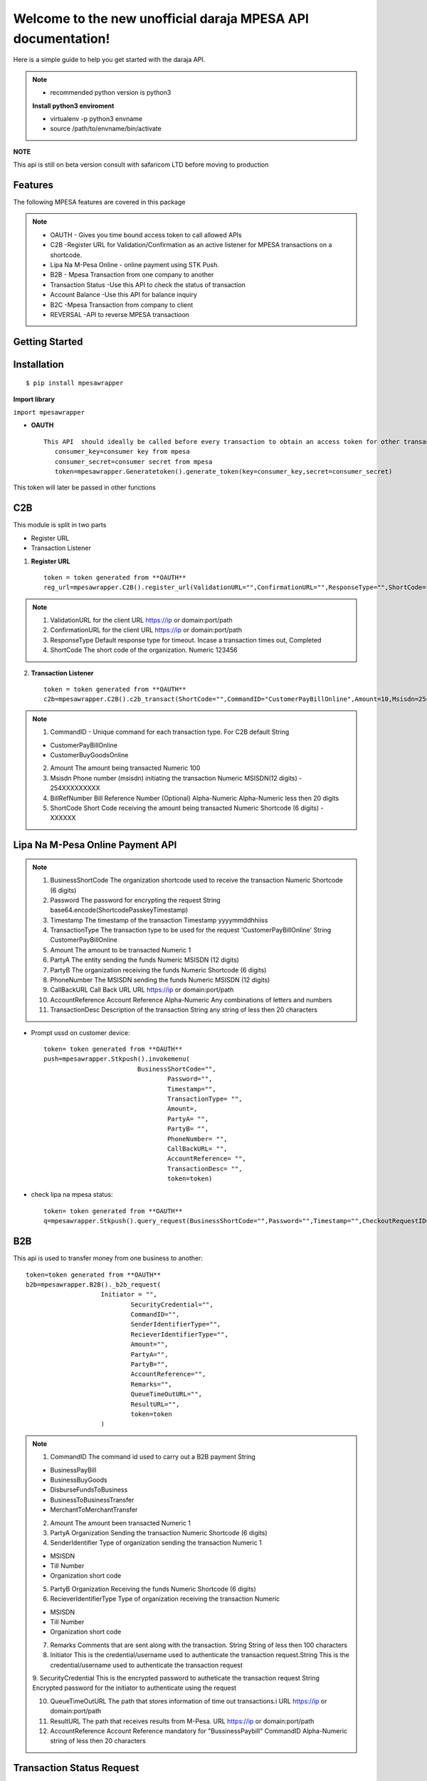 .. mpesawrapper documentation master file, created by
   sphinx-quickstart on Sun Nov 26 15:37:52 2017.
   You can adapt this file completely to your liking, but it should at least
   contain the root `toctree` directive.

Welcome to the new unofficial  daraja MPESA API documentation!
========================================================================


Here is a simple guide to help you get started with the   daraja API.


.. note::

 - recommended python version is python3

 **Install python3 enviroment**

 - virtualenv -p python3 envname

 - source /path/to/envname/bin/activate



**NOTE**

This api is still on beta version consult with safaricom LTD before moving to production

Features
----------------

The following MPESA features are covered in this package

.. note::
 * OAUTH - Gives you time bound access token to call allowed APIs
 * C2B -Register URL for Validation/Confirmation as an active listener for MPESA transactions on a shortcode.
 * Lipa Na M-Pesa Online -  online payment using STK Push.
 * B2B -  Mpesa Transaction from one company to another
 * Transaction Status -Use this API to check the status of transaction
 * Account Balance -Use this API for balance inquiry
 * B2C -Mpesa Transaction from company to client
 * REVERSAL  -API to reverse MPESA transactioon



Getting Started
----------------


**Installation**
----------------
::

    $ pip install mpesawrapper
    

**Import library**

``import mpesawrapper``

* **OAUTH** ::

    This API  should ideally be called before every transaction to obtain an access token for other transactions
       consumer_key=consumer key from mpesa
       consumer_secret=consumer secret from mpesa
       token=mpesawrapper.Generatetoken().generate_token(key=consumer_key,secret=consumer_secret)

This token will later be passed in other functions

**C2B**
--------

This module is split in two parts

* Register URL
* Transaction Listener

1. **Register URL** ::

    token = token generated from **OAUTH**
    reg_url=mpesawrapper.C2B().register_url(ValidationURL="",ConfirmationURL="",ResponseType="",ShortCode="",token=str(token))



.. note::

  1. ValidationURL for the client URL https://ip or domain:port/path
  2. ConfirmationURL  for the client URL https://ip or domain:port/path
  3. ResponseType Default response type for timeout. Incase a transaction times out, Completed
  4. ShortCode The short code of the organization. 	Numeric	 123456


2. **Transaction Listener** ::

    token = token generated from **OAUTH**
    c2b=mpesawrapper.C2B().c2b_transact(ShortCode="",CommandID="CustomerPayBillOnline",Amount=10,Msisdn=254708374149,BillRefNumber="019903023",token=token)


.. note::

 1. CommandID - Unique command for each transaction type. For C2B default String

 - CustomerPayBillOnline
 - CustomerBuyGoodsOnline

 2. Amount The amount being transacted	Numeric	  100

 3. Msisdn Phone number (msisdn) initiating the transaction	Numeric	 MSISDN(12 digits) - 254XXXXXXXXX

 4. BillRefNumber Bill Reference Number (Optional)	Alpha-Numeric	 Alpha-Numeric less then 20 digits

 5. ShortCode Short Code receiving the amount being transacted	Numeric	 Shortcode (6 digits) - XXXXXX



**Lipa Na M-Pesa Online Payment API**
-------------------------------------

.. note::

 1. BusinessShortCode The organization shortcode used to receive the transaction Numeric	Shortcode (6 digits)

 2. Password The password for encrypting the request	String	base64.encode(ShortcodePasskeyTimestamp)

 3. Timestamp The timestamp of the transaction	Timestamp	yyyymmddhhiiss

 4. TransactionType The transaction type to be used for the request 'CustomerPayBillOnline'	String	CustomerPayBillOnline

 5. Amount  The amount to be transacted	Numeric	1

 6. PartyA The entity sending the funds	Numeric	MSISDN (12 digits)

 7. PartyB The organization receiving the funds Numeric	Shortcode (6 digits)

 8. PhoneNumber The MSISDN sending the funds	Numeric	MSISDN (12 digits)

 9. CallBackURL Call Back URL	URL	https://ip or domain:port/path

 10. AccountReference Account Reference	Alpha-Numeric	Any combinations of letters and numbers

 11. TransactionDesc Description of the transaction	String	any string of less then 20 characters

- Prompt ussd on customer device::

    token= token generated from **OAUTH**
    push=mpesawrapper.Stkpush().invokemenu(
                             BusinessShortCode="",
		                     Password="",
		                     Timestamp="",
		                     TransactionType= "",
		                     Amount=,
		                     PartyA= "",
		                     PartyB= "",
		                     PhoneNumber= "",
		                     CallBackURL= "",
		                     AccountReference= "",
		                     TransactionDesc= "",
		                     token=token)


- check lipa na mpesa status::

   token= token generated from **OAUTH**
   q=mpesawrapper.Stkpush().query_request(BusinessShortCode="",Password="",Timestamp="",CheckoutRequestID="",token=token)

**B2B**
--------

This api is used to transfer money from one business to another::

    token=token generated from **OAUTH**
    b2b=mpesawrapper.B2B()._b2b_request(
			Initiator = "",
				SecurityCredential="",
				CommandID="",
				SenderIdentifierType="",
				RecieverIdentifierType="",
				Amount="",
				PartyA="",
				PartyB="",
				AccountReference="",
				Remarks="",
				QueueTimeOutURL="",
				ResultURL="",
				token=token
			)

.. note::
 1. CommandID The command id used to carry out a B2B payment String

 - BusinessPayBill

 - BusinessBuyGoods

 - DisburseFundsToBusiness

 - BusinessToBusinessTransfer

 - MerchantToMerchantTransfer

 2. Amount The amount been transacted	Numeric	 1


 3. PartyA Organization Sending the transaction	Numeric	 Shortcode (6 digits)


 4. SenderIdentifier Type of organization sending the transaction	Numeric	1

 -  MSISDN

 - Till Number

 - Organization short code

 5. PartyB Organization Receiving the funds	Numeric	 Shortcode (6 digits)


 6. RecieverIdentifierType Type of organization receiving the transaction	Numeric

 - MSISDN

 - Till Number

 - Organization short code

 7. Remarks Comments that are sent along with the transaction.  String	 String of less then 100 characters

 8. Initiator This is the credential/username used to authenticate the transaction request.String	This is the credential/username used to authenticate the transaction request

 9. SecurityCredential This is the encrypted password to autheticate the transaction request	String	Encrypted password for
 the initiator to authenticate using the request

 10. QueueTimeOutURL The path that stores information of time out transactions.i	URL	 https://ip or domain:port/path

 11. ResultURL The path that receives results from M-Pesa.	URL	 https://ip or domain:port/path

 12. AccountReference Account Reference mandatory for "BussinessPaybill" CommandID	Alpha-Numeric	 string of less then 20 characters



**Transaction Status Request**
------------------------------

Check MPESA transaction status::

  token=token  generated from **OAUTH**
  a=mpesawrapper.TransactionStatus().get_transaction_status(
			Initiator = "",
				SecurityCredential = "",
				CommandID="",
				TransactionID="",
				PartyA="",
				IdentifierType= "",
				ResultURL="",
				QueueTimeOutURL="",
				Remarks="",
				Occasion="",
				OriginalConversationID="",
				token=token)

.. note::
 1. CommandID Takes only 'TransactionStatusQuery' command id String

 - TransactionStatusQuery

 2. PartyA Organization/MSISDN sending the transaction	Numeric

 - Shortcode (6 digits)
 - MSISDN (12 Digits)

 3. IdentifierType Type of organization receiving the transactionNumeric	1

 - MSISDN

 - Till Number

 - Organization short code

 4. Remarks Comments that are sent along with the transaction	String	sequence of characters up to 100

 5. Initiator The name of Initiator to initiating  the request	Alpha-Numeric	This is the credential/username used to
 authenticate the transaction request

 6. SecurityCredential Encrypted Credential of user getting transaction amount	String	Encrypted password for the initiator to
 authenticate the transaction request

 7. QueueTimeOutURL The path that stores information of time out transaction	URL	https://ip or domain:port/path

 8. ResultURL The path that stores information of transaction 	URL	https://ip or domain:port/path

 9. TransactionID Unique identifier to identify a transaction on M-Pesa (Use either Transaction ID or Original Conversation ID
 in the request)	Alpha-Numeric	LKXXXX1234

 10. OriginalConversationID Unique identifier to identify a request on M-Pesa that has already occurerd (Use either Transaction
 ID or Original Conversation ID in the request)	String	sXXXX-XXXX-XX

 11. Occasion Optional Parameter String Sequence of characters up to 100


**Account Balance**
---------------------

Account balance enquiry::

   token=token generated from **OAUTH**
   q=mpesawrapper.Balance().get_balance(
			Initiator="",
				SecurityCredential="",
				CommandID= "",
				PartyA="",
				IdentifierType="",
				Remarks="",
				QueueTimeOutURL="",
				ResultURL="",
				token=token
			)


.. note::

 1. CommandID  Takes only 'AccountBalance' CommandID String AccountBalance


 2.PartyA Type of organization receiving the transaction	Numeric	 XXXXXX


 3.IdentifierType Type of organization receiving the transaction Numeric

 - MSISDN
 - Till Number
 - Organization short code

 4.Remarks Comments that are sent along with the transaction.	String	sequence of characters up to 100

 5. Initiator The name of Initiator to initiating  the request	Alpha-Numeric	This is the credential/username used to
 authenticate the transaction request

 6. SecurityCredential Encrypted Credential of user getting transaction amount	String	Encrypted password for the initiator to
 authenticate the transaction request

 7.QueueTimeOutURL The path that stores information of time out transaction	URL	https://ip or domain:port/path

 8.ResultURL The path that stores information of transaction 	URL	https://ip or domain:port/path


**B2C**
--------

Business to customer MPESA transaction::

    token=generate token from **OAUTH**
    b2c=mpesawrapper.B2C().b2c_request(
			InitiatorName="",
				SecurityCredential="",
				CommandID="",
				Amount="",
				PartyA="",
				PartyB="",
				Remarks="",
				QueueTimeOutURL="",
				ResultURL="",
				Occassion="",
				token=token
			)

.. note::
 1. InitiatorName The name of the initiator initiating the request	Alpha-numeric	This is the credential/username used to authenticate the transaction request

 2. SecurityCredential Encrypted Credential of user getting transaction amount	Alpha-numeric	Encrypted password for the initiator to authenticate the transaction request

 3. CommandID Unique command for each transaction type

 - SalaryPayment
 - BusinessPayment
 - PromotionPayment
 - Alphanumeric
 - SalaryPayment
 - BusinessPayment
 - PromotionPayment

 4. Amount The amount been transacted	Numbers	00

 5. PartyA Organization /MSISDN sending the transaction	Numbers	 -Shortcode (6 digits) MSISDN (12 digits)

 6. PartyB MSISDN sending the transaction	Phone number - Country code (254) without the plus sign	-MSISDN (12 digits)

 7. Remarks Comments that are sent along with the transaction.  Alpha-numeric	sequence of characters upto 100

 8. QueueTimeOutURL The path that stores information of time out transaction	URL	https://ip or domain:port/path

 9. ResultURL The path that stores information of transactions	URL	https://ip or domain:port/path

 10. Occassion Optional Parameter	Alpha-numeric	sequence of characters up to 100


**Reversal**
-------------

API to reverse transactions::

   token=token generated from **OAUTH**
   reversal=mpesawrapper.Reversal().reversal_request(
			Initiator="",
				SecurityCredential="",
				CommandID="TransactionReversal",
				TransactionID="",
				Amount="",
				ReceiverParty="",
				RecieverIdentifierType= "",
				ResultURL="",
				QueueTimeOutURL="",
				Remarks="",
				Occasion="",
				token=token
			)




.. note::
 1. CommandID Takes only 'TransactionReversal' Command id String	TransactionReversal

 2. ReceiverParty Organization /MSISDN sending the transaction	Numeric

 - Shortcode (6 digits)
 - MSISDN (12 Digits)

 3. ReceiverIdentifierType Type of organization receiving the transaction Numeric	1

 - MSISDN

 - Till Number

 - Organization short code

 4. Remarks Comments that are sent along with the transaction.	String	sequence of characters up to 100

 5. Initiator The name of Initiator to initiating  the request	Alpha-Numeric	This is the credential/username used to authenticate the transaction request

 6. SecurityCredential Encrypted Credential of user getting transaction amount	String	Encrypted password for the initiator to authenticate the transaction request

 7. QueueTimeOutURL The path that stores information of time out transaction	URL	https://ip or domain:port/path

 8. ResultURL The path that stores information of transaction 	URL	https://ip or domain:port/path

 9. TransactionID Organization Receiving the funds	Alpha-Numeric	LKXXXX1234

 10. Occasion Optional Parameter 	String	sequence of characters up to 100


**Test Credentials**
---------------------
::

 Shortcode 1:   600147
 Initiator Name:   (Shortcode 1)	testapi
 Security Credential:   (Shortcode 1)	Safaricom147!
 Shortcode 2:   600000
 Test MSISDN:   254708374149
 ExpiryDate:   2017-11-13T18:59:13+03:00
 Lipa Na Mpesa Online Shortcode:   174379
 Lipa Na Mpesa Online PassKey:    bfb279f9aa9bdbcf158e97dd71a467cd2e0c893059b10f78e6b72ada1ed2c919


